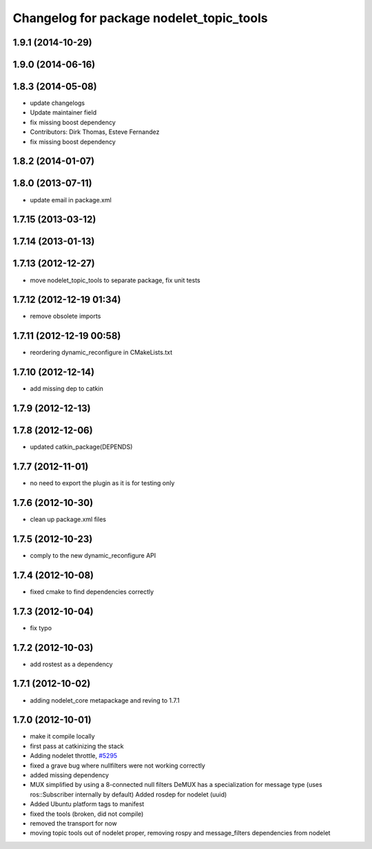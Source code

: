 ^^^^^^^^^^^^^^^^^^^^^^^^^^^^^^^^^^^^^^^^^
Changelog for package nodelet_topic_tools
^^^^^^^^^^^^^^^^^^^^^^^^^^^^^^^^^^^^^^^^^

1.9.1 (2014-10-29)
------------------

1.9.0 (2014-06-16)
------------------

1.8.3 (2014-05-08)
------------------
* update changelogs
* Update maintainer field
* fix missing boost dependency
* Contributors: Dirk Thomas, Esteve Fernandez

* fix missing boost dependency

1.8.2 (2014-01-07)
------------------

1.8.0 (2013-07-11)
------------------
* update email in package.xml

1.7.15 (2013-03-12)
-------------------

1.7.14 (2013-01-13)
-------------------

1.7.13 (2012-12-27)
-------------------
* move nodelet_topic_tools to separate package, fix unit tests

1.7.12 (2012-12-19 01:34)
-------------------------
* remove obsolete imports

1.7.11 (2012-12-19 00:58)
-------------------------
* reordering dynamic_reconfigure in CMakeLists.txt

1.7.10 (2012-12-14)
-------------------
* add missing dep to catkin

1.7.9 (2012-12-13)
------------------

1.7.8 (2012-12-06)
------------------
* updated catkin_package(DEPENDS)

1.7.7 (2012-11-01)
------------------
* no need to export the plugin as it is for testing only

1.7.6 (2012-10-30)
------------------
* clean up package.xml files

1.7.5 (2012-10-23)
------------------
* comply to the new dynamic_reconfigure API

1.7.4 (2012-10-08)
------------------
* fixed cmake to find dependencies correctly

1.7.3 (2012-10-04)
------------------
* fix typo

1.7.2 (2012-10-03)
------------------
* add rostest as a dependency

1.7.1 (2012-10-02)
------------------
* adding nodelet_core metapackage and reving to 1.7.1

1.7.0 (2012-10-01)
------------------
* make it compile locally
* first pass at catkinizing the stack
* Adding nodelet throttle, `#5295 <https://github.com/ros/nodelet_core/issues/5295>`_
* fixed a grave bug where nullfilters were not working correctly
* added missing dependency
* MUX simplified by using a 8-connected null filters
  DeMUX has a specialization for message type (uses ros::Subscriber internally by default)
  Added rosdep for nodelet (uuid)
* Added Ubuntu platform tags to manifest
* fixed the tools (broken, did not compile)
* removed the transport for now
* moving topic tools out of nodelet proper, removing rospy and message_filters dependencies from nodelet
